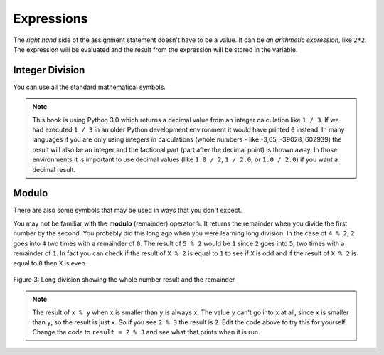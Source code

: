 ..  Copyright (C)  Mark Guzdial, Barbara Ericson, Briana Morrison
    Permission is granted to copy, distribute and/or modify this document
    under the terms of the GNU Free Documentation License, Version 1.3 or
    any later version published by the Free Software Foundation; with
    Invariant Sections being Forward, Prefaces, and Contributor List,
    no Front-Cover Texts, and no Back-Cover Texts.  A copy of the license
    is included in the section entitled "GNU Free Documentation License".

.. |runbutton| image:: Figures/run-button.png
    :height: 20px
    :align: top
    :alt: run button

.. |audiobutton| image:: Figures/start-audio-tour.png
    :height: 20px
    :align: top
    :alt: audio tour button

.. |codelensfirst| image:: Figures/codelens-first.png
    :height: 20px
    :align: top
    :alt: move to first button

.. |codelensback| image:: Figures/codelens-back.png
    :height: 20px
    :align: top
    :alt: back button

.. |codelensfwd| image:: Figures/codelens-forward.png
    :height: 20px
    :align: top
    :alt: forward (next) button

.. |codelenslast| image:: Figures/codelens-last.png
    :height: 20px
    :align: top
    :alt: move to last button
    


.. highlight:: java
   :linenothreshold: 4



Expressions
=============

..	index::
	single: expressions
	single: arithmetic expressions

The *right hand* side of the assignment statement doesn't have to be a value.  It can be *an arithmetic expression*, like ``2*2``.  The expression will be evaluated and the result from the expression will be stored in the variable.  

.. fillintheblank:: 3_2_1_Mult_fill

   What will be printed when you click on the Run button in the code below? 

   -    :^4$: Correct. 2 times 2 = 4
        :.*: Did you actually run the program?
 
.. activecode:: Expression_Mult
    :tour_1: "Line-by-line Tour"; 1: ex1-line1; 2: ex1-line2; 
    :nocodelens:
    
    result = 2 * 2
    print(result)
    
Integer Division
-------------------

..	index::
	single: integer division
   
You can use all the standard mathematical symbols.

.. fillintheblank:: 3_2_2_Div_fill

   What will be printed when you click on the Run button in the code below? 

   -    :^0.333333333333$: Correct!  The computer can only store a certain number of digits for a fractional amount that repeats.
        :.*: Did you actually run the program?
   
.. activecode:: Expression_Div
    :tour_1: "Line-by-line Tour"; 1: ex2-line1; 2: ex1-line2; 
    :nocodelens:
    
    result = 1 / 3
    print(result)

.. note::
   This book is using Python 3.0 which returns a decimal value from an integer calculation like ``1 / 3``.  If we had executed ``1 / 3`` in an older Python development environment it would have printed ``0`` instead.  In many languages if you are only using integers in calculations (whole numbers - like -3,65, -39028, 602939) the result will also be an integer and the factional part (part after the decimal point) is thrown away. In those environments it is important to use decimal values (like ``1.0 / 2``, ``1 / 2.0``, or ``1.0 / 2.0``) if you want a decimal result.
   
Modulo 
---------

..	index::
	single: modulo
	single: remainder
   
There are also some symbols that may be used in ways that you don't expect.  

.. fillintheblank:: 3_2_3_Mod_fill

   What will be printed when you click on the Run button in the code below? 
 
   -    :^0$: Correct!  The 4 is evenly divisible by 2 with no remainder.
        :.*: Did you actually run the program?

.. activecode:: Expression_Mod
    :tour_1: "Line-by-line Tour"; 1: ex3-line1; 2: ex1-line2; 
    :nocodelens:
    
    result = 4 % 2
    print(result)

You may not be familiar with the **modulo** (remainder) operator ``%``.  It returns the remainder when you divide the first number by the second.  You probably did this long ago when you were learning long division.  In the case of ``4 % 2``, ``2`` goes into ``4`` two times with a remainder of ``0``.  The result of ``5 % 2`` would be ``1`` since ``2`` goes into ``5``, two times with a remainder of ``1``. In fact you can check if the result of ``X % 2`` is equal to ``1`` to see if ``X`` is odd and if the result of ``X % 2`` is equal to ``0`` then ``X`` is even.

.. figure:: Figures/mod-py.png
    :width: 150px
    :align: center
    :figclass: align-center
    
    Figure 3: Long division showing the whole number result and the remainder
    
.. note::
   The result of ``x % y`` when ``x`` is smaller than ``y`` is always ``x``.  The value ``y`` can't go into ``x`` at all, since ``x`` is smaller than ``y``, so the result is just ``x``.  So if you see ``2 % 3`` the result is ``2``.  Edit the code above to try this for yourself.  Change the code to ``result = 2 % 3`` and see what that prints when it is run.


